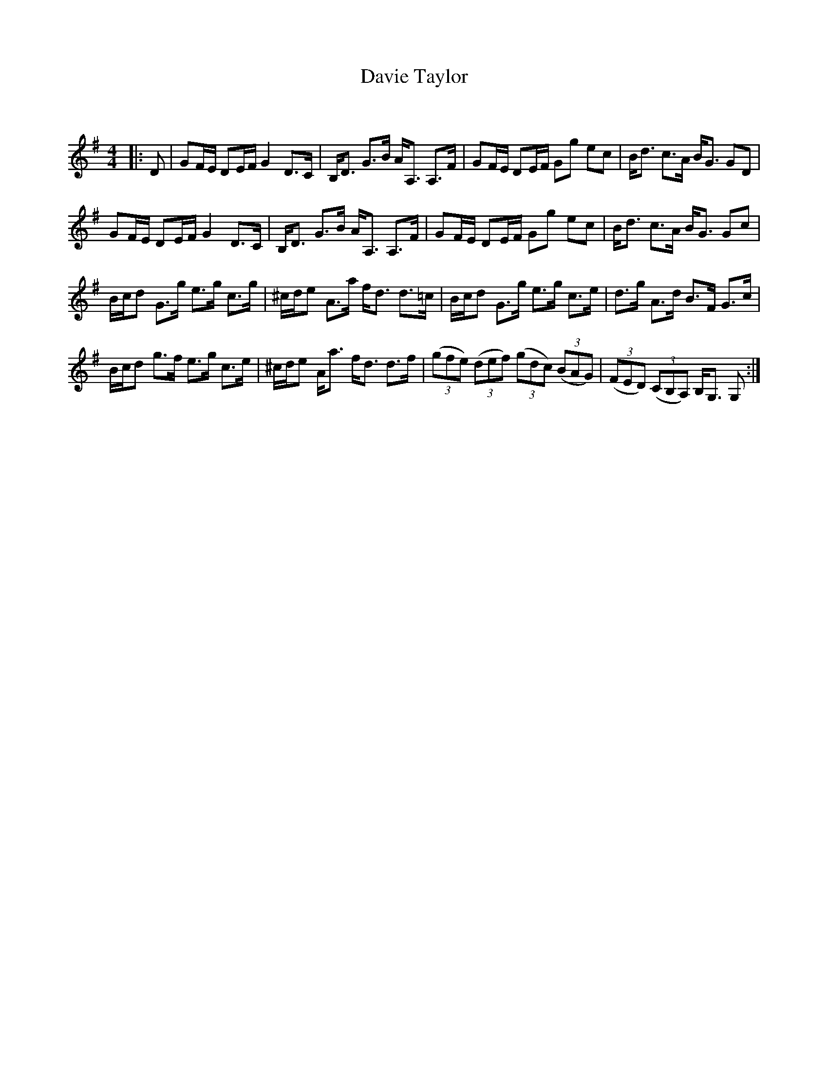 X:1
T: Davie Taylor
C:
R:Strathspey
Q: 128
K:G
M:4/4
L:1/16
|:D2|G2FE D2EF G4 D3C|B,D3 G3B AA,3 A,3F|G2FE D2EF G2g2 e2c2|Bd3 c3A BG3 G2D2|
G2FE D2EF G4 D3C|B,D3 G3B AA,3 A,3F|G2FE D2EF G2g2 e2c2|Bd3 c3A BG3 G2c2|
Bcd2 G3g e3g c3g|^cde2 A3a fd3 d3=c|Bcd2 G3g e3g c3e|d3g A3d B3F G3c|
Bcd2 g3f e3g c3e|^cde2 Aa3 fd3 d3f|((3g2f2e2) ((3d2e2f2) ((3g2d2c2) ((3B2A2G2) |((3F2E2D2) ((3C2B,2A,2) B,G,3 G,2:|
